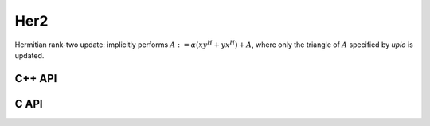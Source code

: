 Her2
====
Hermitian rank-two update: implicitly performs 
:math:`A := \alpha ( x y^H + y x^H ) + A`,
where only the triangle of :math:`A` specified by `uplo` is updated.

C++ API
-------

.. cpp:function:: void Her2( UpperOrLower uplo, T alpha, const Matrix<T>& x, const Matrix<T>& y, Matrix<T>& A )
.. cpp:function:: void Her2( UpperOrLower uplo, T alpha, const AbstractDistMatrix<T>& x, const AbstractDistMatrix<T>& y, AbstractDistMatrix<T>& A )

C API
-----

.. c:function:: ElError ElHer2_c( ElUpperOrLower uplo, complex_float alpha, ElConstMatrix_c x, ElConstMatrix_c y, ElMatrix_c A )
.. c:function:: ElError ElHer2_z( ElUpperOrLower uplo, complex_double alpha, ElConstMatrix_z x, ElConstMatrix_z y, ElMatrix_z A )
.. c:function:: ElError ElHer2Dist_c( ElUpperOrLower uplo, complex_float alpha, ElConstDistMatrix_c x, ElConstDistMatrix_c y, ElDistMatrix_c A )
.. c:function:: ElError ElHer2Dist_z( ElUpperOrLower uplo, complex_double alpha, ElConstDistMatrix_z x, ElConstDistMatrix_z y, ElDistMatrix_z A )
